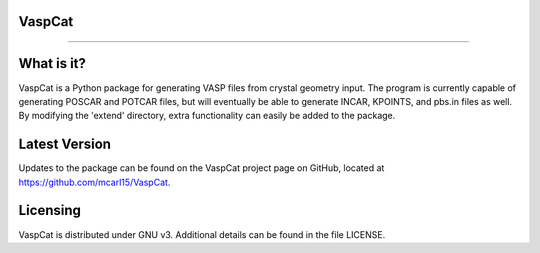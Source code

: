 VaspCat
-------
-------

What is it?
-----------

VaspCat is a Python package for generating VASP files from crystal geometry 
input.  The program is currently capable of generating POSCAR and POTCAR 
files, but will eventually be able to generate INCAR, KPOINTS, and pbs.in
files as well.  By modifying the 'extend' directory, extra functionality
can easily be added to the package.

Latest Version
--------------

Updates to the package can be found on the VaspCat project page on GitHub,
located at https://github.com/mcarl15/VaspCat.

Licensing
---------

VaspCat is distributed under GNU v3.  Additional details can be found in 
the file LICENSE.
